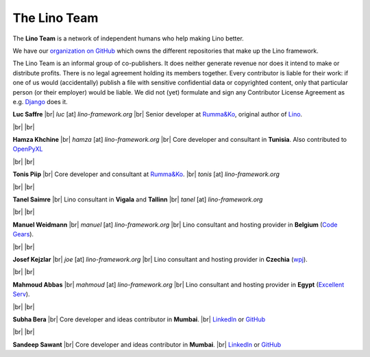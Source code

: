 .. _lino.team:

=============
The Lino Team
=============
  
The **Lino Team** is a network of independent humans who help making
Lino better.

We have our `organization on GitHub
<https://github.com/lino-framework>`__ which owns the different
repositories that make up the Lino framework.

The Lino Team is an informal group of co-publishers. It does neither
generate revenue nor does it intend to make or distribute profits.
There is no legal agreement holding its members together.  Every
contributor is liable for their work: if one of us would
(accidentally) publish a file with sensitive confidential data or
copyrighted content, only that particular person (or their employer)
would be liable.  We did not (yet) formulate and sign any Contributor
License Agreement as e.g. `Django
<https://www.djangoproject.com/foundation/cla/>`__ does it.

.. |br| raw:: html

   <br />   
   

.. image:: /images/luc.jpg
   :alt: Luc
   :width: 80px
   :align: left

**Luc Saffre** 
|br| *luc* [at] *lino-framework.org*
|br| Senior developer at `Rumma&Ko`_, original author of Lino_.

|br| |br| 

.. image:: /images/hamza.png
   :width: 80px
   :align: left

**Hamza Khchine** 
|br| *hamza* [at] *lino-framework.org*
|br| Core developer and consultant in **Tunisia**.
Also contributed to `OpenPyXL <https://bitbucket.org/openpyxl/openpyxl>`_

|br| |br| 

.. image:: /images/tonis.jpg
   :width: 80px
   :align: left

**Tonis Piip** |br| Core developer and consultant at `Rumma&Ko`_.
|br| *tonis* [at] *lino-framework.org*

|br| |br|

.. image:: /images/tanel.jpg
   :width: 80px
   :align: left

**Tanel Saimre** 
|br| Lino consultant in **Vigala** and **Tallinn**
|br| *tanel* [at] *lino-framework.org*


|br| |br| 


.. image:: /images/manuel.jpg
   :width: 80px
   :align: left

**Manuel Weidmann**
|br| *manuel* [at] *lino-framework.org*
|br| Lino consultant and hosting provider in **Belgium**
(`Code Gears <http://code-gears.com/>`__).

|br| |br| 

.. image:: /images/joe.jpg
   :width: 80px
   :align: left

**Josef Kejzlar** 
|br| *joe* [at] *lino-framework.org*
|br| Lino consultant and hosting provider in **Czechia**  (`wpj <http://www.wpj.cz/>`__).

|br| |br|

.. image:: /images/mahmoud.jpg
   :width: 80px
   :align: left

**Mahmoud Abbas** 
|br| *mahmoud* [at] *lino-framework.org*
|br| Lino consultant and hosting provider in **Egypt**
(`Excellent Serv <http://www.xservx.com/>`__).



|br| |br| 

.. image:: /images/subha.jpg
   :width: 80px
   :align: left
           

**Subha Bera** 
|br| Core developer and ideas contributor in **Mumbai**.
|br| `LinkedIn <https://www.linkedin.com/in/subha-bera-a6023ba6>`__
or `GitHub <https://github.com/orgs/lino-framework/people/subha-py>`__


|br| |br| 


.. image:: /images/sandeep.jpg
   :width: 80px
   :align: left

**Sandeep Sawant** 
|br| Core developer and ideas contributor in **Mumbai**.
|br| `LinkedIn <https://www.linkedin.com/in/sandeep-sawant-a0479133>`__
or `GitHub <https://github.com/sandeez>`__





.. _TIM: http://tim.lino-framework.org/129.html
.. _Lino: http://www.lino-framework.org
.. _Rumma&Ko: http://www.saffre-rumma.net
.. _Django: http://www.djangoproject.org
.. _ExtJS: http://www.sencha.com/products/extjs/



